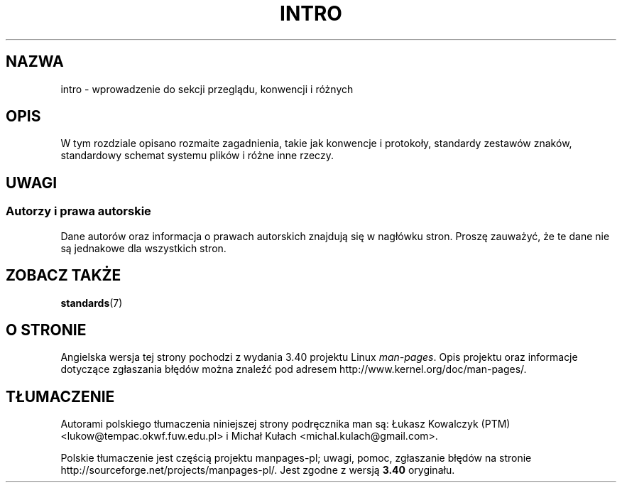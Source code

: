 .\" Copyright (c) 1993 Michael Haardt
.\" (michael@moria.de), Fri Apr 2 11:32:09 MET DST
.\" 1993
.\"
.\" This is free documentation; you can redistribute it and/or
.\" modify it under the terms of the GNU General Public License as
.\" published by the Free Software Foundation; either version 2 of
.\" the License, or (at your option) any later version.
.\"
.\" The GNU General Public License's references to "object code"
.\" and "executables" are to be interpreted as the output of any
.\" document formatting or typesetting system, including
.\" intermediate and printed output.
.\"
.\" This manual is distributed in the hope that it will be useful,
.\" but WITHOUT ANY WARRANTY; without even the implied warranty of
.\" MERCHANTABILITY or FITNESS FOR A PARTICULAR PURPOSE.  See the
.\" GNU General Public License for more details.
.\"
.\" You should have received a copy of the GNU General Public
.\" License along with this manual; if not, write to the Free
.\" Software Foundation, Inc., 59 Temple Place, Suite 330, Boston, MA 02111,
.\" USA.
.\"
.\" Modified by Thomas Koenig (ig25@rz.uni-karlsruhe.de) 24 Apr 1993
.\" Modified Sat Jul 24 17:28:08 1993 by Rik Faith (faith@cs.unc.edu)
.\"*******************************************************************
.\"
.\" This file was generated with po4a. Translate the source file.
.\"
.\"*******************************************************************
.\" This file is distributed under the same license as original manpage
.\" Copyright of the original manpage:
.\" Copyright ©  1993 Michael Haardt (GPL-2+)
.\" Copyright © of Polish translation:
.\" Łukasz Kowalczyk (PTM) <lukow@tempac.okwf.fuw.edu.pl>, 1998.
.\" Michał Kułach <michal.kulach@gmail.com>, 2012.
.TH INTRO 7 23\-10\-2007 Linux "Podręcznik programisty Linuksa"
.SH NAZWA
intro \- wprowadzenie do sekcji przeglądu, konwencji i różnych
.SH OPIS
W tym rozdziale opisano rozmaite zagadnienia, takie jak konwencje i
protokoły, standardy zestawów znaków, standardowy schemat systemu plików i
różne inne rzeczy.
.SH UWAGI
.SS "Autorzy i prawa autorskie"
Dane autorów oraz informacja o prawach autorskich znajdują się w nagłówku
stron. Proszę zauważyć, że te dane nie są jednakowe dla wszystkich stron.
.SH "ZOBACZ TAKŻE"
\fBstandards\fP(7)
.SH "O STRONIE"
Angielska wersja tej strony pochodzi z wydania 3.40 projektu Linux
\fIman\-pages\fP. Opis projektu oraz informacje dotyczące zgłaszania błędów
można znaleźć pod adresem http://www.kernel.org/doc/man\-pages/.
.SH TŁUMACZENIE
Autorami polskiego tłumaczenia niniejszej strony podręcznika man są:
Łukasz Kowalczyk (PTM) <lukow@tempac.okwf.fuw.edu.pl>
i
Michał Kułach <michal.kulach@gmail.com>.
.PP
Polskie tłumaczenie jest częścią projektu manpages-pl; uwagi, pomoc, zgłaszanie błędów na stronie http://sourceforge.net/projects/manpages-pl/. Jest zgodne z wersją \fB 3.40 \fPoryginału.
